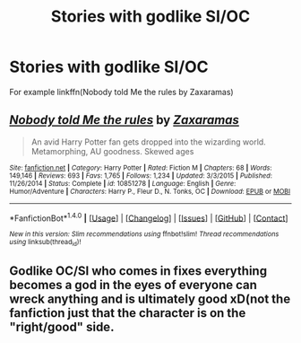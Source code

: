 #+TITLE: Stories with godlike SI/OC

* Stories with godlike SI/OC
:PROPERTIES:
:Author: bedant2604
:Score: 8
:DateUnix: 1514523647.0
:DateShort: 2017-Dec-29
:END:
For example linkffn(Nobody told Me the rules by Zaxaramas)


** [[http://www.fanfiction.net/s/10851278/1/][*/Nobody told Me the rules/*]] by [[https://www.fanfiction.net/u/5569435/Zaxaramas][/Zaxaramas/]]

#+begin_quote
  An avid Harry Potter fan gets dropped into the wizarding world. Metamorphing, AU goodness. Skewed ages
#+end_quote

^{/Site/: [[http://www.fanfiction.net/][fanfiction.net]] *|* /Category/: Harry Potter *|* /Rated/: Fiction M *|* /Chapters/: 68 *|* /Words/: 149,146 *|* /Reviews/: 693 *|* /Favs/: 1,765 *|* /Follows/: 1,234 *|* /Updated/: 3/3/2015 *|* /Published/: 11/26/2014 *|* /Status/: Complete *|* /id/: 10851278 *|* /Language/: English *|* /Genre/: Humor/Adventure *|* /Characters/: Harry P., Fleur D., N. Tonks, OC *|* /Download/: [[http://www.ff2ebook.com/old/ffn-bot/index.php?id=10851278&source=ff&filetype=epub][EPUB]] or [[http://www.ff2ebook.com/old/ffn-bot/index.php?id=10851278&source=ff&filetype=mobi][MOBI]]}

--------------

*FanfictionBot*^{1.4.0} *|* [[[https://github.com/tusing/reddit-ffn-bot/wiki/Usage][Usage]]] | [[[https://github.com/tusing/reddit-ffn-bot/wiki/Changelog][Changelog]]] | [[[https://github.com/tusing/reddit-ffn-bot/issues/][Issues]]] | [[[https://github.com/tusing/reddit-ffn-bot/][GitHub]]] | [[[https://www.reddit.com/message/compose?to=tusing][Contact]]]

^{/New in this version: Slim recommendations using/ ffnbot!slim! /Thread recommendations using/ linksub(thread_id)!}
:PROPERTIES:
:Author: FanfictionBot
:Score: 2
:DateUnix: 1514523657.0
:DateShort: 2017-Dec-29
:END:


** Godlike OC/SI who comes in fixes everything becomes a god in the eyes of everyone can wreck anything and is ultimately good xD(not the fanfiction just that the character is on the "right/good" side.
:PROPERTIES:
:Author: bedant2604
:Score: 1
:DateUnix: 1514523726.0
:DateShort: 2017-Dec-29
:END:
